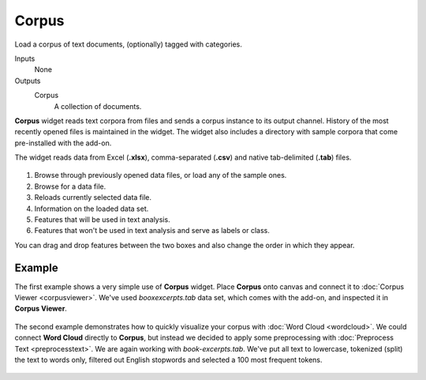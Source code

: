 Corpus
======

Load a corpus of text documents, (optionally) tagged with categories.


Inputs
    None

Outputs
    Corpus
        A collection of documents.


**Corpus** widget reads text corpora from files and sends a corpus instance to its output channel.
History of the most recently opened files is maintained in the widget.
The widget also includes a directory with sample corpora that come
pre-installed with the add-on.

The widget reads data from Excel (**.xlsx**), comma-separated (**.csv**) and
native tab-delimited (**.tab**) files.

.. figure:: images/Corpus-stamped.png

1. Browse through previously opened data files, or load any of the
   sample ones.
2. Browse for a data file.
3. Reloads currently selected data file.
4. Information on the loaded data set.
5. Features that will be used in text analysis.
6. Features that won't be used in text analysis and serve as labels or class.

You can drag and drop features between the two boxes and also change the order in which they appear.

Example
-------

The first example shows a very simple use of **Corpus** widget. Place **Corpus** onto canvas and connect
it to :doc:`Corpus Viewer <corpusviewer>`. We've used *booxexcerpts.tab* data set, which comes with the
add-on, and inspected it in **Corpus Viewer**.

.. figure:: images/Corpus-Example1.png

The second example demonstrates how to quickly visualize your corpus with :doc:`Word Cloud <wordcloud>`.
We could connect **Word Cloud** directly to **Corpus**, but instead we decided to apply some preprocessing
with :doc:`Preprocess Text <preprocesstext>`. We are again working with *book-excerpts.tab*. We've
put all text to lowercase, tokenized (split) the text to words only, filtered out English stopwords and selected a 100 most frequent tokens.

.. figure:: images/Corpus-Example2.png
